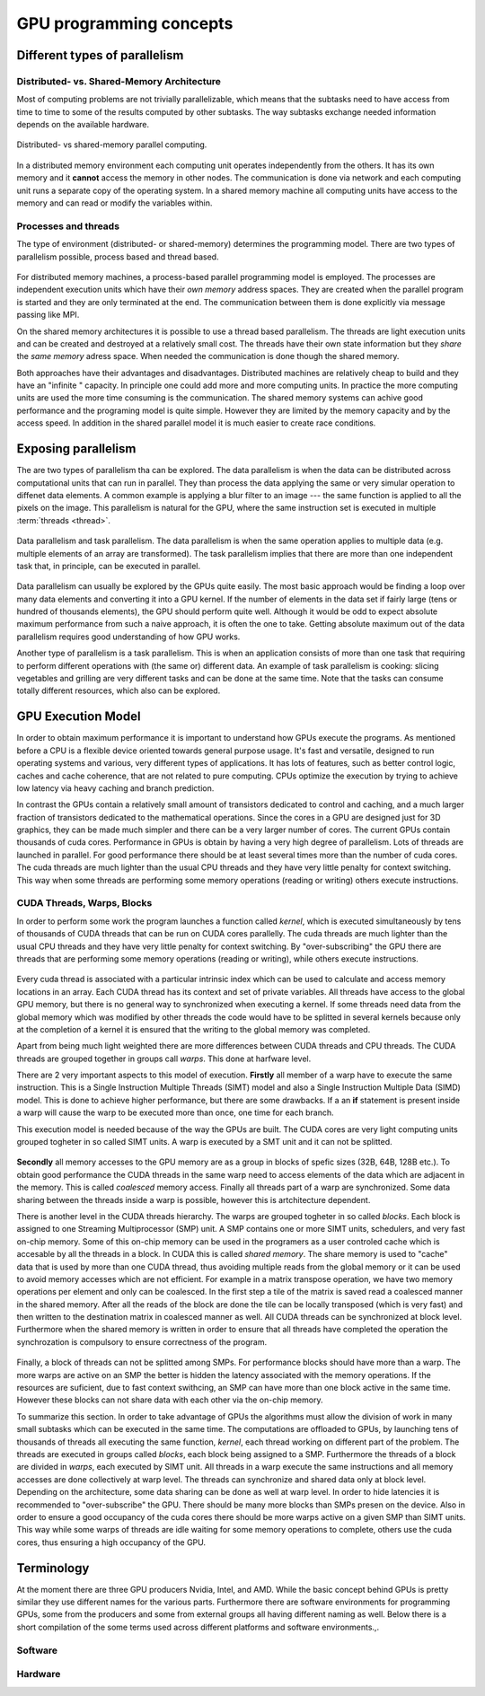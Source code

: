.. _gpu-concepts:

GPU programming concepts
========================

.. questions::

   - q1
   - q2

.. objectives::

   - o1
   - o2

.. instructor-note::

   - X min teaching
   - X min exercises

Different types of parallelism
------------------------------


Distributed- vs. Shared-Memory Architecture
~~~~~~~~~~~~~~~~~~~~~~~~~~~~~~~~~~~~~~~~~~~

Most of computing problems are not trivially parallelizable, which means that the subtasks 
need to have access from time to time to some of the results computed by other subtasks. 
The way subtasks exchange needed information depends on the available hardware.

.. figure:: img/history/distributed_vs_shared.png
   :align: center
   
   Distributed- vs shared-memory parallel computing.

In a distributed memory environment each computing unit operates independently from the 
others. It has its own memory and it  **cannot** access the memory in other nodes. 
The communication is done via network and each computing unit runs a separate copy of the 
operating system. In a shared memory machine all computing units have access to the memory 
and can read or modify the variables within.

Processes and threads
~~~~~~~~~~~~~~~~~~~~~

The type of environment (distributed- or shared-memory) determines the programming model. 
There are two types of parallelism possible, process based and thread based. 

.. figure:: img/history/processes-threads.png
   :align: center

For distributed memory machines, a process-based parallel programming model is employed. 
The processes are independent execution units which have their *own memory* address spaces. 
They are created when the parallel program is started and they are only terminated at the 
end. The communication between them is done explicitly via message passing like MPI.

On the shared memory architectures it is possible to use a thread based parallelism.  
The threads are light execution units and can be created and destroyed at a relatively 
small cost. The threads have their own state information but they *share* the *same memory* 
adress space. When needed the communication is done though the shared memory. 


Both approaches have their advantages and disadvantages.  Distributed machines are 
relatively cheap to build and they  have an "infinite " capacity. In principle one could 
add more and more computing units. In practice the more computing units are used the more 
time consuming is the communication. The shared memory systems can achive good performance 
and the programing model is quite simple. However they are limited by the memory capacity 
and by the access speed. In addition in the shared parallel model it is much easier to 
create race conditions.


Exposing parallelism
--------------------

The are two types of parallelism tha can be explored.
The data parallelism is when the data can be distributed across computational units that can run in parallel.
They than process the data applying the same or very simular operation to diffenet data elements.
A common example is applying a blur filter to an image --- the same function is applied to all the pixels on the image.
This parallelism is natural for the GPU, where the same instruction set is executed in multiple :term:`threads <thread>`.

.. figure:: img/concepts/ENCCS-OpenACC-CUDA_TaskParallelism_Explanation.png
    :align: center
    :scale: 40 %

    Data parallelism and task parallelism.
    The data parallelism is when the same operation applies to multiple data (e.g. multiple elements of an array are transformed).
    The task parallelism implies that there are more than one independent task that, in principle, can be executed in parallel.

Data parallelism can usually be explored by the GPUs quite easily.
The most basic approach would be finding a loop over many data elements and converting it into a GPU kernel.
If the number of elements in the data set if fairly large (tens or hundred of thousands elements), the GPU should perform quite well.
Although it would be odd to expect absolute maximum performance from such a naive approach, it is often the one to take.
Getting absolute maximum out of the data parallelism requires good understanding of how GPU works.


Another type of parallelism is a task parallelism.
This is when an application consists of more than one task that requiring to perform different operations with (the same or) different data.
An example of task parallelism is cooking: slicing vegetables and grilling are very different tasks and can be done at the same time.
Note that the tasks can consume totally different resources, which also can be explored.


GPU Execution Model
-------------------

In order to obtain maximum performance it is important to understand how GPUs execute the programs. As mentioned before a CPU is a flexible device oriented towards general purpose usage. It's fast and versatile, designed to run operating systems and various, very different types of applications. It has lots of features, such as better control logic, caches and cache coherence, that are not related to pure computing. CPUs optimize the execution by trying to achieve low latency via heavy caching and branch prediction. 

In contrast the GPUs contain a relatively small amount of transistors dedicated to control and caching, and a much larger fraction of transistors dedicated to the mathematical operations. Since the cores in a GPU are designed just for 3D graphics, they can be made much simpler and there can be a very larger number of cores. The current GPUs contain thousands of cuda cores. Performance in GPUs is obtain by having a very high degree of parallelism. Lots of threads are launched in parallel. For good performance there should be at least several times more than the number of cuda cores. The cuda threads are much lighter than the usual CPU threads and they have very little penalty for context switching. This way when some threads are performing some memory operations (reading or writing) others execute instructions. 

CUDA Threads, Warps, Blocks
~~~~~~~~~~~~~~~~~~~~~~~~~~~

In order to perform some work the program launches a function called *kernel*, which is executed simultaneously by tens of thousands of CUDA threads that can be run on CUDA cores parallelly. The cuda threads are much lighter than the usual CPU threads and they have very little penalty for context switching. By "over-subscribing"  the GPU there are threads that are performing some memory operations (reading or writing), while others execute instructions.  

.. figure:: img/concepts/THREAD_CORE.png
    :align: center
    :scale: 40 %

Every cuda thread is associated with a particular intrinsic index which can be used to calculate and access  memory locations in an array. Each CUDA thread has its context and set of private variables. All threads have access to the global GPU memory, but there is no general way to synchronized when executing a kernel. If some threads need data from the global memory which was modified by other threads the code would have to be splitted in several kernels because only at the completion of a kernel it is ensured that the writing to the global memory was completed.  

Apart from being much light weighted there are more differences between CUDA threads and CPU threads. The CUDA threads are grouped together in groups call *warps*. This done at harfware level. 

There are 2 very important aspects to this model of execution. **Firstly** all member of a warp have to execute the same instruction. This is a Single Instruction Multiple Threads (SIMT) model and also a Single Instruction Multiple Data (SIMD) model. This is done to achieve higher performance, but there are some drawbacks. If a an **if** statement is present inside a warp will cause the warp to be executed more than once, one time for each branch.

This execution model is needed because of the way the GPUs are built. The CUDA cores are very light computing units grouped togheter in so called SIMT units. A warp is executed by a SMT unit and it can not be splitted.

.. figure:: img/concepts/WARP_SMTU.png
    :align: center
    :scale: 40 %

**Secondly** all memory accesses to the GPU memory are as a group in blocks of spefic sizes (32B, 64B, 128B etc.). To obtain good performance the CUDA threads in the same warp need to access elements of the data which are adjacent in the memory. This is called *coalesced* memory access. Finally  all threads part of a warp are synchronized. Some data sharing between the threads inside a warp is possible, however this is artchitecture dependent. 

There is another level in the CUDA threads hierarchy. The warps are grouped togheter in so called *blocks*. Each block is assigned to one Streaming Multiprocessor (SMP) unit. A SMP contains one or more SIMT units, schedulers, and very fast on-chip memory. Some of this on-chip memory can be used in the programers as a user controled cache which is accesable by all the threads in a block. In CUDA this is called *shared memory*. The share memory is used to "cache" data that is used by more than one CUDA thread, thus avoiding multiple reads from the global memory or it can be used to avoid memory accesses which are not efficient. For example in a matrix transpose operation, we have two memory operations per element and only can be coalesced. In the first step a tile of the matrix is saved read a coalesced manner in the shared memory. After all the reads of the block are done the tile can be locally transposed (which is very fast) and then written to the destination matrix in coalesced manner as well. All CUDA threads can be synchronized at block level. Furthermore when the shared memory is written in order to ensure that all threads have completed the operation the synchrozation is compulsory to ensure correctness of the program.



.. figure:: img/concepts/BLOCK_SMP.png
    :align: center
    :scale: 40 %



Finally, a block of threads can not be splitted among SMPs. For performance blocks should have more than a warp. The more warps are active on an SMP the better is hidden the latency associated with the memory operations. If the resources are suficient, due to fast context swithcing, an SMP can have more than one block active in the same time. However these blocks can not share data with each other via the on-chip memory.


To summarize this section. In order to take advantage of GPUs the algorithms must allow the division of work in many small subtasks which can be executed in the same time.  The computations are offloaded to GPUs, by launching tens of thousands of threads all executing the same function, *kernel*, each thread working on different part of the problem. The threads are executed in groups called *blocks*, each block being assigned to a SMP. Furthermore the threads of a block are divided in *warps*, each executed by SIMT unit. All threads in a warp execute the same instructions and all memory accesses are done collectively at warp level. The threads can synchronize and shared data only at block level. Depending on the architecture, some data sharing can be done as well at warp level. In order to hide latencies it is recommended to "over-subscribe" the GPU. There should be many more blocks than SMPs presen on the device. Also in order to ensure a good occupancy of the cuda cores there should be more warps active on a given SMP than SIMT units. This way while some warps of threads are idle waiting for some memory operations to complete, others use the cuda cores, thus ensuring a high occupancy of the GPU.

Terminology
-----------

At the moment there are three GPU producers Nvidia, Intel, and AMD. While the basic concept behind GPUs is pretty similar they use different names for the various parts. Furthermore there are software environments for programming GPUs, some from the producers and some from external groups all having different naming as well. Below there is a short compilation of the some terms used across different platforms and software environments.,.

Software
~~~~~~~~

.. list-table:: Title
   :widths: 25 25 50
   :header-rows: 1

   * - CUDA
     - HIP
     - SYCL
     - OpenCL
     - Kokkos
     - OneAPI
   * - grid of threads
     - grid of threads
     - NDRange
     - NDRange
     - 
     - 
   * - block
     - block
     - work-group
     - work-group
     - 
     -
   * - warp
     - wavefront
     - sub-group
     - sub-group
     - 
     -
   * - thread
     - thread
     - work-item
     - work-item
     - 
     -
   * - shared memory
     - local data share
     - 
     - 
     - 
     -

Hardware
~~~~~~~~




.. keypoints::

   - k1
   - k2
